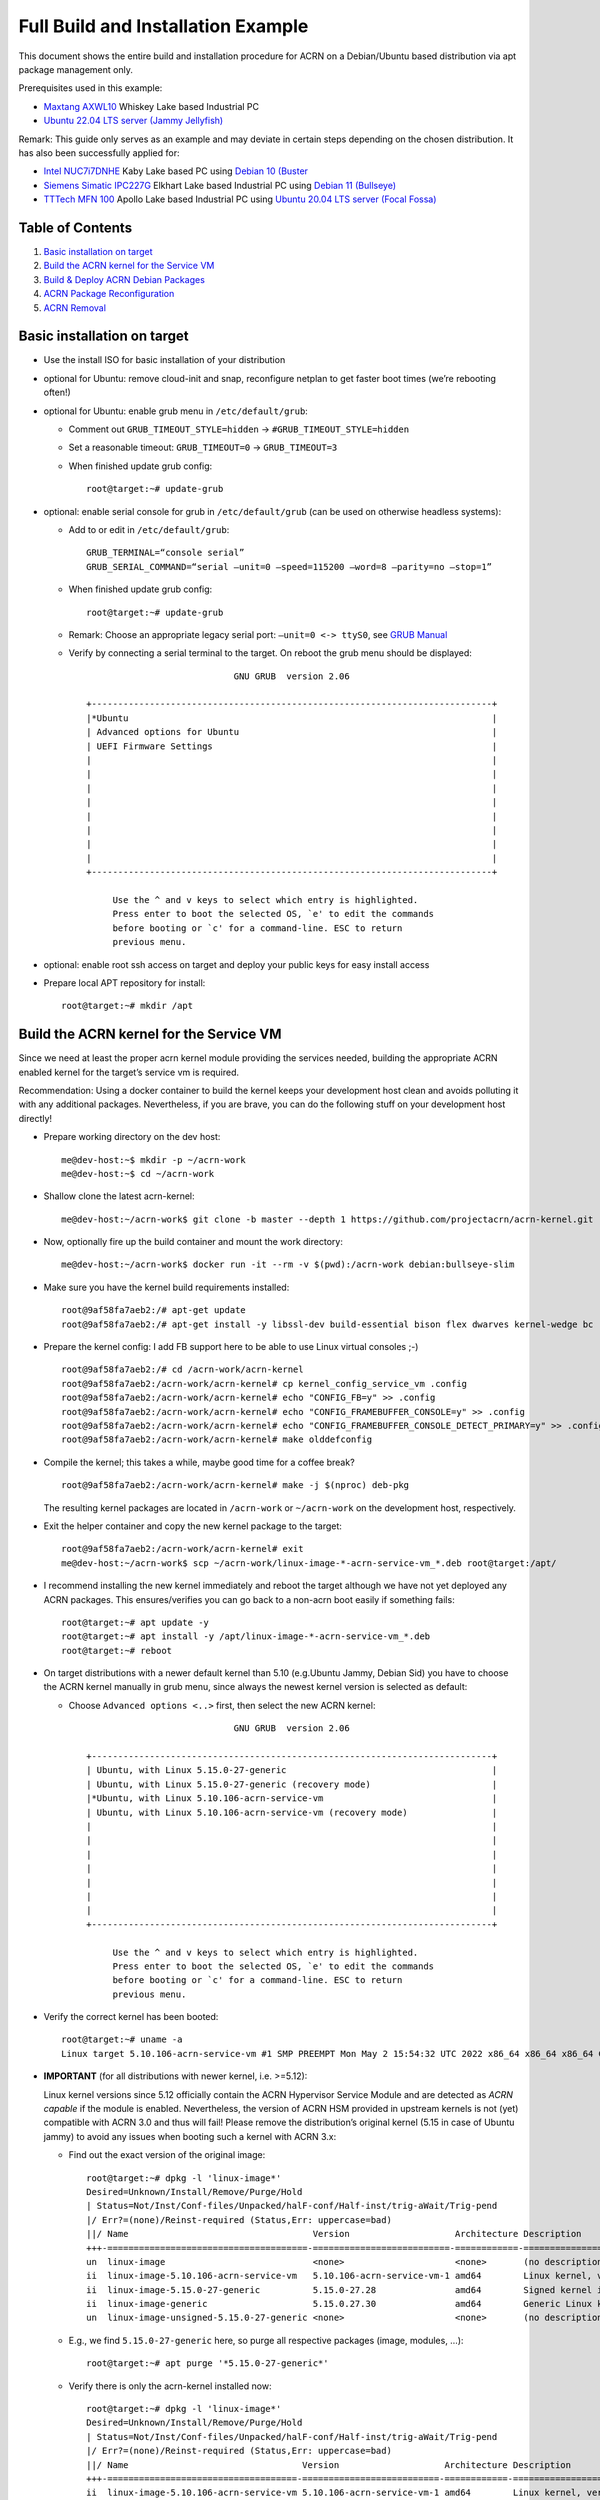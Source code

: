 Full Build and Installation Example
===================================

This document shows the entire build and installation procedure for ACRN
on a Debian/Ubuntu based distribution via apt package management only.

Prerequisites used in this example:

-  `Maxtang AXWL10 <http://www.maxtangpc.com/AXSeriesEmbeddedPCs/140.html>`__ Whiskey Lake based Industrial PC
-  `Ubuntu 22.04 LTS server (Jammy Jellyfish) <https://releases.ubuntu.com/22.04/ubuntu-22.04-live-server-amd64.iso>`__

Remark: This guide only serves as an example and may deviate in certain
steps depending on the chosen distribution. It has also been
successfully applied for:

-  `Intel NUC7i7DNHE <https://ark.intel.com/content/www/us/en/ark/products/130393/intel-nuc-kit-nuc7i7dnhe.html>`__ Kaby Lake based PC using `Debian 10 (Buster <https://cdimage.debian.org/cdimage/archive/10.12.0/amd64/iso-cd/debian-10.12.0-amd64-netinst.iso>`__
-  `Siemens Simatic IPC227G <https://mall.industry.siemens.com/mall/en/WW/Catalog/Products/10416195>`__ Elkhart Lake based Industrial PC using `Debian 11 (Bullseye) <https://cdimage.debian.org/debian-cd/current/amd64/iso-cd/debian-11.3.0-amd64-netinst.iso>`__
-  `TTTech MFN 100 <https://www.tttech-industrial.com/wp-content/uploads/TTTech-Industrial_MFN-100.pdf>`__ Apollo Lake based Industrial PC using `Ubuntu 20.04 LTS server (Focal Fossa) <https://releases.ubuntu.com/20.04/ubuntu-20.04.4-live-server-amd64.iso>`__

Table of Contents
-----------------

1. `Basic installation on target <#basic-installation-on-target>`__
2. `Build the ACRN kernel for the Service
   VM <#build-the-acrn-kernel-for-the-service-vm>`__
3. `Build & Deploy ACRN Debian
   Packages <#build--deploy-acrn-debian-packages>`__
4. `ACRN Package Reconfiguration <#acrn-package-reconfiguration>`__
5. `ACRN Removal <#acrn-removal>`__

Basic installation on target
----------------------------

-  Use the install ISO for basic installation of your distribution
-  optional for Ubuntu: remove cloud-init and snap, reconfigure netplan to get faster boot times (we’re rebooting often!)
-  optional for Ubuntu: enable grub menu in ``/etc/default/grub``:

   -  Comment out ``GRUB_TIMEOUT_STYLE=hidden`` ->
      ``#GRUB_TIMEOUT_STYLE=hidden``
   -  Set a reasonable timeout: ``GRUB_TIMEOUT=0`` -> ``GRUB_TIMEOUT=3``
   -  When finished update grub config:

      ::

        root@target:~# update-grub

-  optional: enable serial console for grub in ``/etc/default/grub``
   (can be used on otherwise headless systems):

   -  Add to or edit in ``/etc/default/grub``:

      ::

        GRUB_TERMINAL=“console serial”
        GRUB_SERIAL_COMMAND=“serial –unit=0 –speed=115200 –word=8 –parity=no –stop=1”

   -  When finished update grub config:

      ::

        root@target:~# update-grub

   -  Remark: Choose an appropriate legacy serial port: ``–unit=0 <->
      ttyS0``, see `GRUB Manual <https://www.gnu.org/software/grub/manual/grub/html_node/Serial-terminal.html>`__

   -  Verify by connecting a serial terminal to the target. On reboot
      the grub menu should be displayed:

      ::

                                      GNU GRUB  version 2.06

          +----------------------------------------------------------------------------+
          |*Ubuntu                                                                     |
          | Advanced options for Ubuntu                                                |
          | UEFI Firmware Settings                                                     |
          |                                                                            |
          |                                                                            |
          |                                                                            |
          |                                                                            |
          |                                                                            |
          |                                                                            |
          |                                                                            |
          |                                                                            |
          +----------------------------------------------------------------------------+

               Use the ^ and v keys to select which entry is highlighted.          
               Press enter to boot the selected OS, `e' to edit the commands       
               before booting or `c' for a command-line. ESC to return             
               previous menu.                                                      

-  optional: enable root ssh access on target and deploy your public
   keys for easy install access

-  Prepare local APT repository for install:

   ::

     root@target:~# mkdir /apt

Build the ACRN kernel for the Service VM
----------------------------------------

Since we need at least the proper acrn kernel module providing the
services needed, building the appropriate ACRN enabled kernel for the
target’s service vm is required.

Recommendation: Using a docker container to build the kernel keeps your
development host clean and avoids polluting it with any additional
packages. Nevertheless, if you are brave, you can do the following stuff
on your development host directly!

-  Prepare working directory on the dev host:

   ::

        me@dev-host:~$ mkdir -p ~/acrn-work
        me@dev-host:~$ cd ~/acrn-work

-  Shallow clone the latest acrn-kernel:

   ::

        me@dev-host:~/acrn-work$ git clone -b master --depth 1 https://github.com/projectacrn/acrn-kernel.git

-  Now, optionally fire up the build container and mount the work
   directory:

   ::

       me@dev-host:~/acrn-work$ docker run -it --rm -v $(pwd):/acrn-work debian:bullseye-slim

-  Make sure you have the kernel build requirements installed:

   ::

       root@9af58fa7aeb2:/# apt-get update
       root@9af58fa7aeb2:/# apt-get install -y libssl-dev build-essential bison flex dwarves kernel-wedge bc rsync kmod cpio git libelf-dev lz4 libncurses-dev

-  Prepare the kernel config: I add FB support here to be able to use
   Linux virtual consoles ;-)

   ::

       root@9af58fa7aeb2:/# cd /acrn-work/acrn-kernel
       root@9af58fa7aeb2:/acrn-work/acrn-kernel# cp kernel_config_service_vm .config
       root@9af58fa7aeb2:/acrn-work/acrn-kernel# echo "CONFIG_FB=y" >> .config
       root@9af58fa7aeb2:/acrn-work/acrn-kernel# echo "CONFIG_FRAMEBUFFER_CONSOLE=y" >> .config
       root@9af58fa7aeb2:/acrn-work/acrn-kernel# echo "CONFIG_FRAMEBUFFER_CONSOLE_DETECT_PRIMARY=y" >> .config
       root@9af58fa7aeb2:/acrn-work/acrn-kernel# make olddefconfig

-  Compile the kernel; this takes a while, maybe good time for a coffee
   break?

   ::

       root@9af58fa7aeb2:/acrn-work/acrn-kernel# make -j $(nproc) deb-pkg

   The resulting kernel packages are located in ``/acrn-work`` or
   ``~/acrn-work`` on the development host, respectively.

-  Exit the helper container and copy the new kernel package to the
   target:

   ::

        root@9af58fa7aeb2:/acrn-work/acrn-kernel# exit
        me@dev-host:~/acrn-work$ scp ~/acrn-work/linux-image-*-acrn-service-vm_*.deb root@target:/apt/

-  I recommend installing the new kernel immediately and reboot the
   target although we have not yet deployed any ACRN packages. This
   ensures/verifies you can go back to a non-acrn boot easily if
   something fails:

   ::

        root@target:~# apt update -y
        root@target:~# apt install -y /apt/linux-image-*-acrn-service-vm_*.deb
        root@target:~# reboot

-  On target distributions with a newer default kernel than 5.10
   (e.g.Ubuntu Jammy, Debian Sid) you have to choose the ACRN kernel
   manually in grub menu, since always the newest kernel version is
   selected as default:

   -  Choose ``Advanced options <..>`` first, then select the new ACRN
      kernel:

      ::

                                      GNU GRUB  version 2.06

          +----------------------------------------------------------------------------+
          | Ubuntu, with Linux 5.15.0-27-generic                                       |
          | Ubuntu, with Linux 5.15.0-27-generic (recovery mode)                       |
          |*Ubuntu, with Linux 5.10.106-acrn-service-vm                                |
          | Ubuntu, with Linux 5.10.106-acrn-service-vm (recovery mode)                |
          |                                                                            |
          |                                                                            |
          |                                                                            |
          |                                                                            |
          |                                                                            |
          |                                                                            |
          |                                                                            |
          +----------------------------------------------------------------------------+

               Use the ^ and v keys to select which entry is highlighted.
               Press enter to boot the selected OS, `e' to edit the commands
               before booting or `c' for a command-line. ESC to return
               previous menu.

-  Verify the correct kernel has been booted:

   ::

         root@target:~# uname -a
         Linux target 5.10.106-acrn-service-vm #1 SMP PREEMPT Mon May 2 15:54:32 UTC 2022 x86_64 x86_64 x86_64 GNU/Linux

-  **IMPORTANT** (for all distributions with newer kernel, i.e. >=5.12):

   Linux kernel versions since 5.12 officially contain the ACRN
   Hypervisor Service Module and are detected as *ACRN capable* if the
   module is enabled. Nevertheless, the version of ACRN HSM provided in
   upstream kernels is not (yet) compatible with ACRN 3.0 and thus will
   fail! Please remove the distribution’s original kernel (5.15 in case
   of Ubuntu jammy) to avoid any issues when booting such a kernel with
   ACRN 3.x:

   -  Find out the exact version of the original image:

      ::

          root@target:~# dpkg -l 'linux-image*'
          Desired=Unknown/Install/Remove/Purge/Hold
          | Status=Not/Inst/Conf-files/Unpacked/halF-conf/Half-inst/trig-aWait/Trig-pend
          |/ Err?=(none)/Reinst-required (Status,Err: uppercase=bad)
          ||/ Name                                   Version                    Architecture Description
          +++-======================================-==========================-============-=======================================>
          un  linux-image                            <none>                     <none>       (no description available)
          ii  linux-image-5.10.106-acrn-service-vm   5.10.106-acrn-service-vm-1 amd64        Linux kernel, version 5.10.106-acrn-ser>
          ii  linux-image-5.15.0-27-generic          5.15.0-27.28               amd64        Signed kernel image generic
          ii  linux-image-generic                    5.15.0.27.30               amd64        Generic Linux kernel image
          un  linux-image-unsigned-5.15.0-27-generic <none>                     <none>       (no description available)

   -  E.g., we find ``5.15.0-27-generic`` here, so purge all respective
      packages (image, modules, …):

      ::

          root@target:~# apt purge '*5.15.0-27-generic*'

   -  Verify there is only the acrn-kernel installed now:

      ::

          root@target:~# dpkg -l 'linux-image*'
          Desired=Unknown/Install/Remove/Purge/Hold
          | Status=Not/Inst/Conf-files/Unpacked/halF-conf/Half-inst/trig-aWait/Trig-pend
          |/ Err?=(none)/Reinst-required (Status,Err: uppercase=bad)
          ||/ Name                                 Version                    Architecture Description
          +++-====================================-==========================-============-=========================================>
          ii  linux-image-5.10.106-acrn-service-vm 5.10.106-acrn-service-vm-1 amd64        Linux kernel, version 5.10.106-acrn-servi>

   -  Remark: Removing the distribution’s default kernel is not required
      whenever the ACRN kernel is detected as the most recent kernel!

Build & Deploy ACRN Debian Packages
-----------------------------------

-  Clone acrn-hypervisor (with debian packaging commits included, once
   the changes are merged)

   ::

        me@dev-host:~/acrn-work$ git clone -b master --depth 1 https://github.com/projectacrn/acrn-hypervisor.git
        me@dev-host:~/acrn-work$ cd acrn-hypervisor

-  Build the ACRN Debian packages (for Ubuntu jammy in this example)

   ::

        me@dev-host:~/acrn-work/acrn-hypervisor$ rm -rf build/jammy DISTRO=jammy VENDOR=ubuntu debian/docker/acrn-docker-build.sh --git-ignore-branch

   The ACRN Debian/Ubuntu packages are then located in
   ~/acrn-work/acrn-hypervisor/build/jammy

-  Copy these packages to the target:

   ::

        me@dev-host:~/acrn-work/acrn-hypervisor$ scp build/jammy/* root@target:/apt/

-  On target add the local apt repository and update the repository
   cache:

   ::

        root@target:~# echo "deb [trusted=yes] file:/apt ./" > /etc/apt/sources.list.d/acrn-local.list
        root@target:~# echo "deb-src [trusted=yes] file:/apt ./" >> /etc/apt/sources.list.d/acrn-local.list
        root@target:~# apt update -y

-  Install ACRN and optionally its tools (for debugging and tracing
   purposes). **Always select the correct board and scenario!** I
   recommend to start with the ``shared`` scenario.

   ::

        root@target:~# DEBIAN_FRONTEND=readline apt install -y acrn-system acrn-tools
        < .. skipped .. >
        Configuring acrn-hypervisor
        ---------------------------

        Define the board ACRN will be running on. Selecting the wrong board might render your board unusable!

          1. cfl-k700-i7  2. kontron-COMe-mAL10  3. nuc11tnbi5  4. nuc7i7dnh  5. simatic-ipc227g  6. tgl-vecow-spc-7100-Corei7  7. whl-ipc-i5

        ACRN hypervisor board selection 7

        Define the appropriate VM configuration (aka scenario) for the ACRN hypervisor.

          1. partitioned  2. shared  3. hybrid  4. hybrid_rt

        ACRN hypervisor scenario selection 2

        < .. skipped .. >
        root@target:~# reboot

-  ACRN should boot the service VM flawlessly! Verify ACRN started
   properly:

   ::

       root@target:~# dmesg | grep Hypervisor
       [    0.000000] Hypervisor detected: ACRN
       root@target:~# systemctl status acrnd acrn-lifemngr
       ● acrnd.service - ACRN manager daemon
            Loaded: loaded (/lib/systemd/system/acrnd.service; enabled; vendor preset: enabled)
            Active: active (running) since Fri 2022-05-06 10:20:29 UTC; 2min 48s ago
          Main PID: 570 (acrnd)
             Tasks: 3 (limit: 36031)
            Memory: 436.0K
               CPU: 932ms
            CGroup: /system.slice/acrnd.service
                    └─570 /usr/bin/acrnd -t

       May 06 10:20:29 target systemd[1]: Started ACRN manager daemon.

       ● acrn-lifemngr.service - ACRN lifemngr daemon
            Loaded: loaded (/lib/systemd/system/acrn-lifemngr.service; enabled; vendor preset: enabled)
            Active: active (running) since Fri 2022-05-06 10:20:29 UTC; 2min 48s ago
          Main PID: 568 (acrn-lifemngr)
             Tasks: 17 (limit: 36031)
            Memory: 1.1M
               CPU: 1.167s
            CGroup: /system.slice/acrn-lifemngr.service
                    └─568 /usr/bin/acrn-lifemngr

       May 06 10:20:29 target systemd[1]: Started ACRN lifemngr daemon.

-  Remarks:

   -  ``acrn-tools`` provides additional services: ``acrnlog``,
      ``acrnprobe`` and ``usercrash``. ``acrnlog`` is only started
      successfully if you specified a respective ``hvlog`` setting in
      the ``bootargs`` of your scenario which then are added the
      kernel’s parameters in the grub configuration. This is not the
      case in this example (``whl-ipc-i5:shared``).
   -  To start a VM, the respective launch scripts are also provided in
      ``/usr/share/acrn/launch-scripts/<board>/<scenario>``. Just
      provide your VM image (e.g. YaaG.img) and use the respective
      script!
   -  There is no networking bridge (acrn-br0) created automatically
      during install, since this heavily depends on the network tools
      used for the respective target distribution (e.g. netplan) and/or
      the respective backend (NetworkManager, systemd-networkd, ..) and
      might break your network setup. So, if needed, please configure
      the required network items (e.g. acrn-br0) according to your
      system needs!

ACRN Package Reconfiguration
----------------------------

To reconfigure the board/scenario settings use (here an example usable
on a simple line terminal - ``DEBIAN_FRONTEND=readline``):

::

   root@target:~# DEBIAN_FRONTEND=readline dpkg-reconfigure acrn-hypervisor
   Configuring acrn-hypervisor
   ---------------------------

   Define the board ACRN will be running on. Selecting the wrong board might render your board unusable!

     1. cfl-k700-i7  2. kontron-COMe-mAL10  3. nuc11tnbi5  4. nuc7i7dnh  5. simatic-ipc227g  6. tgl-vecow-spc-7100-Corei7  7. whl-ipc-i5

   ACRN hypervisor board selection 7

   Define the appropriate VM configuration (aka scenario) for the ACRN hypervisor.

     1. partitioned  2. shared  3. hybrid  4. hybrid_rt

   ACRN hypervisor scenario selection 2

**Remember: Always choose the appropriate board/scenario!**

ACRN Removal
------------

If you want to remove ACRN from your system completely, use:

::

   root@target:~# apt purge -y acrn-system acrn-tools; apt autoremove --purge

Remember: The system still uses the ACRN specific kernel, so you
eventually have to re-install the distribution’s default kernel, reboot
and then remove the ACRN kernel: Here for the Ubuntu example:

::

   root@target:~# apt install linux-image-generic
   root@target:~# reboot

Choose the new kernel in grub menu, again via
``Advanced options <..>``):

::

                                GNU GRUB  version 2.06

    +----------------------------------------------------------------------------+
    |*Ubuntu, with Linux 5.15.0-27-generic                                       | 
    | Ubuntu, with Linux 5.15.0-27-generic (recovery mode)                       |
    | Ubuntu, with Linux 5.10.106-acrn-service-vm                                |
    | Ubuntu, with Linux 5.10.106-acrn-service-vm (recovery mode)                |
    |                                                                            |
    |                                                                            |
    |                                                                            |
    |                                                                            |
    |                                                                            |
    |                                                                            |
    |                                                                            | 
    +----------------------------------------------------------------------------+

         Use the ^ and v keys to select which entry is highlighted.          
         Press enter to boot the selected OS, `e' to edit the commands       
         before booting or `c' for a command-line. ESC to return             
         previous menu.                                                      

Finally remove the unused acrn-kernel:

::

   root@target:~# apt purge linux-image-*-acrn-service-vm

This completes removing ACRN from your system.

-- Helmut Buchsbaum <helmut.buchsbaum@opensource.tttech-industrial.com>
Sat, 06 May 2022 18:21:44 +0200

